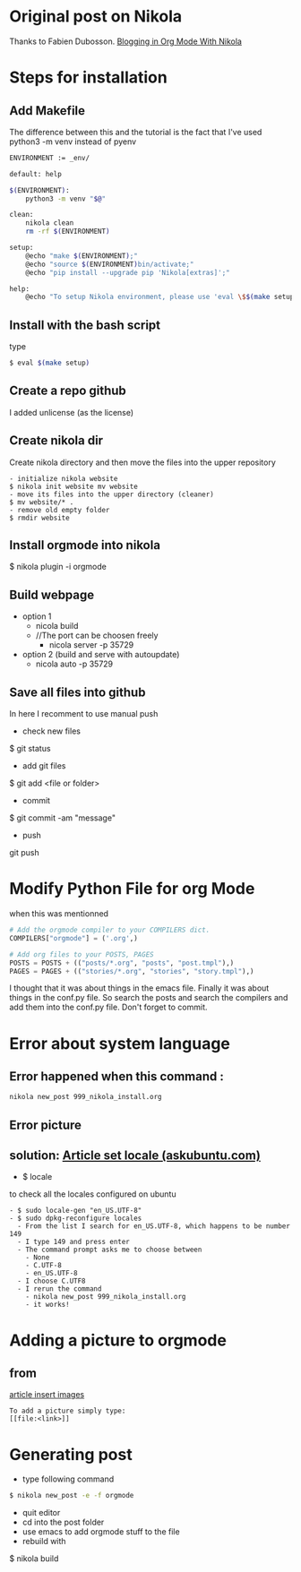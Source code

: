 #+BEGIN_COMMENT
.. title: OrgMode with Nikola
.. slug: orgmode-with-nikola
.. date: 2018-01-11 23:19:16 UTC-05:00
.. tags: 
.. category: 
.. link: 
.. description: 
.. type: text
#+END_COMMENT

* Original post on Nikola
Thanks to Fabien Dubosson. [[https://streakycobra.github.io/posts/blogging-in-org-mode-with-nikola/][Blogging in Org Mode With Nikola]]

* Steps for installation

** Add Makefile
The difference between this and the tutorial is the fact that I've
used python3 -m venv instead of pyenv
#+BEGIN_SRC sh
  ENVIRONMENT := _env/

  default: help

  $(ENVIRONMENT):
      python3 -m venv "$@"

  clean:
      nikola clean
      rm -rf $(ENVIRONMENT)

  setup:
      @echo "make $(ENVIRONMENT);"
      @echo "source $(ENVIRONMENT)bin/activate;"
      @echo "pip install --upgrade pip 'Nikola[extras]';"

  help:
      @echo "To setup Nikola environment, please use 'eval \$$(make setup)'."
#+END_SRC

** Install with the bash script
type
#+BEGIN_SRC sh
  $ eval $(make setup)
#+END_SRC

** Create a repo github
I added unlicense (as the license)
 
** Create nikola dir
Create nikola directory and then move the files into the upper
repository

#+BEGIN_SRC text
- initialize nikola website
$ nikola init website mv website
- move its files into the upper directory (cleaner)
$ mv website/* .
- remove old empty folder
$ rmdir website
#+END_SRC

** Install orgmode into nikola
$ nikola plugin -i orgmode

** Build webpage
- option 1
  - nicola build
  - //The port can be choosen freely
    - nicola server -p 35729
- option 2 (build and serve with autoupdate)
  - nicola auto -p 35729

** Save all files into github
In here I recomment to use manual push
- check new files
$ git status
- add git files
$ git add <file or folder>
- commit
$ git commit -am "message"
- push
git push

* Modify Python File for org Mode
 when this was mentionned

#+BEGIN_SRC python
# Add the orgmode compiler to your COMPILERS dict.
COMPILERS["orgmode"] = ('.org',)

# Add org files to your POSTS, PAGES
POSTS = POSTS + (("posts/*.org", "posts", "post.tmpl"),)
PAGES = PAGES + (("stories/*.org", "stories", "story.tmpl"),)
#+END_SRC

I thought that it was about things in the emacs file. Finally it was
about things in the conf.py file. So search the posts and search the
compilers and add them into the conf.py file. Don't forget to commit.

* Error about system language

** Error happened when this command :
#+BEGIN_SRC sh
  nikola new_post 999_nikola_install.org
#+END_SRC

** Error picture
[[file:https://raw.githubusercontent.com/nocaoper/949_hiv_2017/master/posts/999_orgmode_with_nicola/pictureNoLocaleConfigured.png]]

** solution: [[https://askubuntu.com/questions/162391/how-do-i-fix-my-locale-issue][Article set locale (askubuntu.com)]]
- $ locale
to check all the locales configured on ubuntu
#+BEGIN_SRC text
- $ sudo locale-gen "en_US.UTF-8"
- $ sudo dpkg-reconfigure locales
  - From the list I search for en_US.UTF-8, which happens to be number 149
  - I type 149 and press enter
  - The command prompt asks me to choose between
    - None
    - C.UTF-8
    - en_US.UTF-8
  - I choose C.UTF8
  - I rerun the command
    - nikola new_post 999_nikola_install.org
    - it works!
#+END_SRC

* Adding a picture to orgmode
** from
[[http://pragmaticemacs.com/emacs/org-mode-basics-iii-add-links-and-images-to-you-notes/][article insert images]]
#+BEGIN_SRC text
  To add a picture simply type:
  [[file:<link>]]
#+END_SRC
* Generating post
- type following command
#+BEGIN_SRC sh
$ nikola new_post -e -f orgmode
#+END_SRC
- quit editor
- cd into the post folder
- use emacs to add orgmode stuff to the file
- rebuild with
$ nikola build
